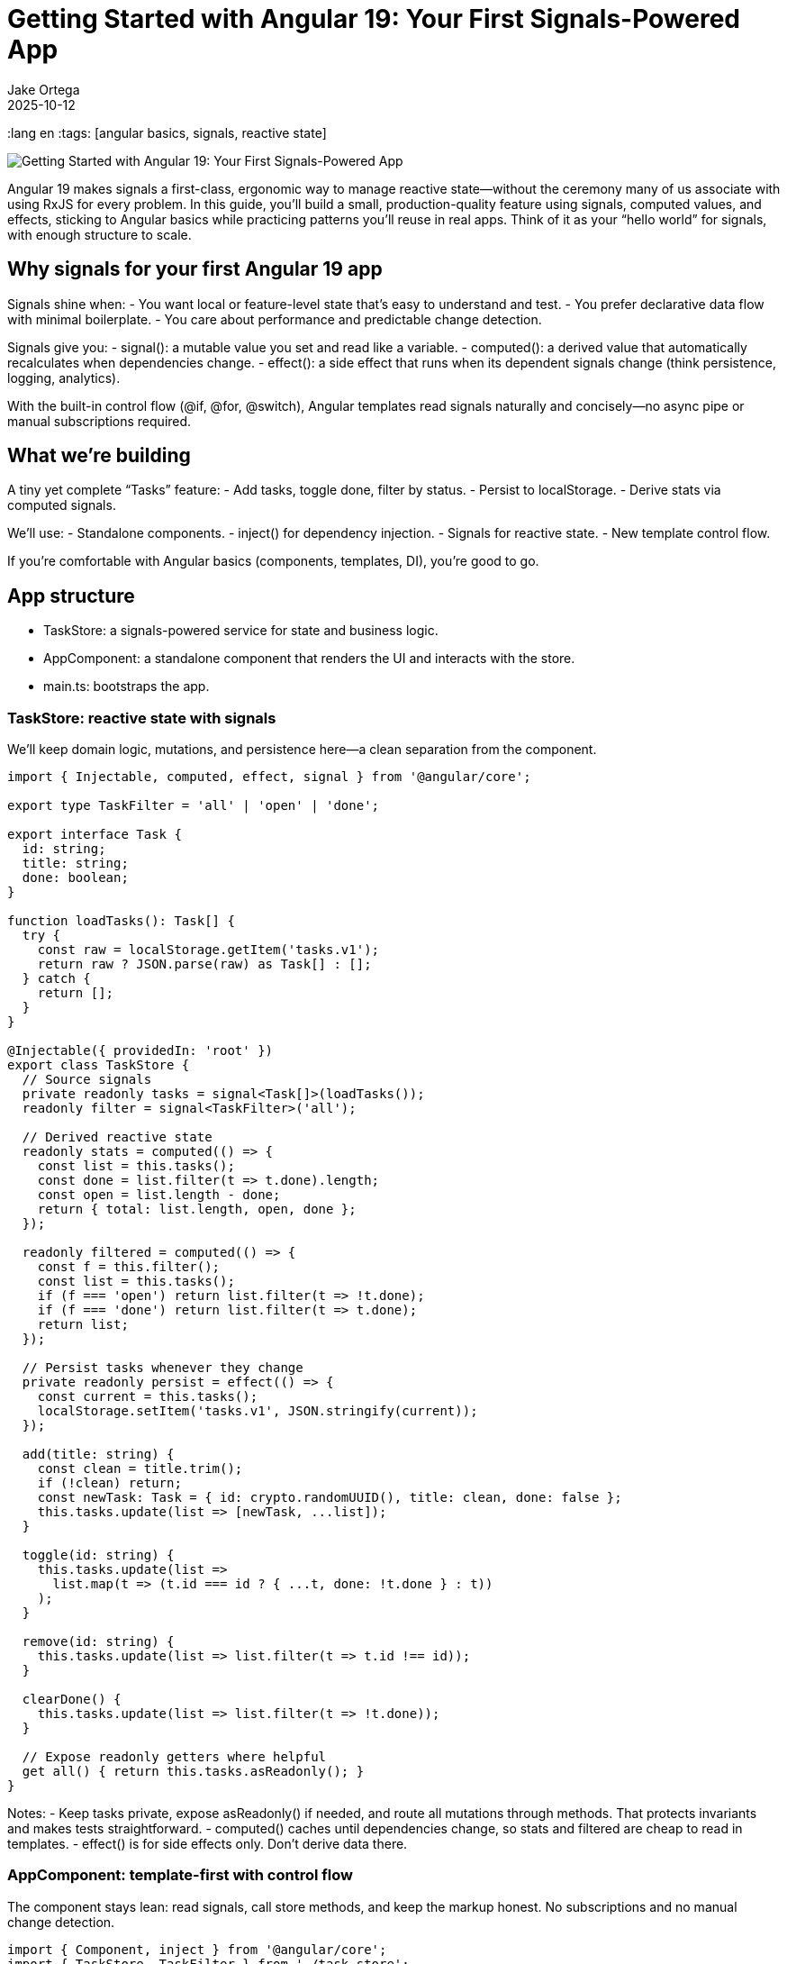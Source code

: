 = Getting Started with Angular 19: Your First Signals-Powered App
Jake Ortega
2025-10-12
:title Getting Started with Angular 19: Your First Signals-Powered App
:lang en
:tags: [angular basics, signals, reactive state]

image::../media/2025-10-12-getting-started-with-angular-19--your-first-signals-powered-app/background.png[Getting Started with Angular 19: Your First Signals-Powered App]

Angular 19 makes signals a first-class, ergonomic way to manage reactive state—without the ceremony many of us associate with using RxJS for every problem. In this guide, you’ll build a small, production-quality feature using signals, computed values, and effects, sticking to Angular basics while practicing patterns you’ll reuse in real apps. Think of it as your “hello world” for signals, with enough structure to scale.

== Why signals for your first Angular 19 app

Signals shine when:
- You want local or feature-level state that’s easy to understand and test.
- You prefer declarative data flow with minimal boilerplate.
- You care about performance and predictable change detection.

Signals give you:
- signal(): a mutable value you set and read like a variable.
- computed(): a derived value that automatically recalculates when dependencies change.
- effect(): a side effect that runs when its dependent signals change (think persistence, logging, analytics).

With the built-in control flow (@if, @for, @switch), Angular templates read signals naturally and concisely—no async pipe or manual subscriptions required.

== What we’re building

A tiny yet complete “Tasks” feature:
- Add tasks, toggle done, filter by status.
- Persist to localStorage.
- Derive stats via computed signals.

We’ll use:
- Standalone components.
- inject() for dependency injection.
- Signals for reactive state.
- New template control flow.

If you’re comfortable with Angular basics (components, templates, DI), you’re good to go.

== App structure

- TaskStore: a signals-powered service for state and business logic.
- AppComponent: a standalone component that renders the UI and interacts with the store.
- main.ts: bootstraps the app.

=== TaskStore: reactive state with signals

We’ll keep domain logic, mutations, and persistence here—a clean separation from the component.

[source,typescript]
----
import { Injectable, computed, effect, signal } from '@angular/core';

export type TaskFilter = 'all' | 'open' | 'done';

export interface Task {
  id: string;
  title: string;
  done: boolean;
}

function loadTasks(): Task[] {
  try {
    const raw = localStorage.getItem('tasks.v1');
    return raw ? JSON.parse(raw) as Task[] : [];
  } catch {
    return [];
  }
}

@Injectable({ providedIn: 'root' })
export class TaskStore {
  // Source signals
  private readonly tasks = signal<Task[]>(loadTasks());
  readonly filter = signal<TaskFilter>('all');

  // Derived reactive state
  readonly stats = computed(() => {
    const list = this.tasks();
    const done = list.filter(t => t.done).length;
    const open = list.length - done;
    return { total: list.length, open, done };
  });

  readonly filtered = computed(() => {
    const f = this.filter();
    const list = this.tasks();
    if (f === 'open') return list.filter(t => !t.done);
    if (f === 'done') return list.filter(t => t.done);
    return list;
  });

  // Persist tasks whenever they change
  private readonly persist = effect(() => {
    const current = this.tasks();
    localStorage.setItem('tasks.v1', JSON.stringify(current));
  });

  add(title: string) {
    const clean = title.trim();
    if (!clean) return;
    const newTask: Task = { id: crypto.randomUUID(), title: clean, done: false };
    this.tasks.update(list => [newTask, ...list]);
  }

  toggle(id: string) {
    this.tasks.update(list =>
      list.map(t => (t.id === id ? { ...t, done: !t.done } : t))
    );
  }

  remove(id: string) {
    this.tasks.update(list => list.filter(t => t.id !== id));
  }

  clearDone() {
    this.tasks.update(list => list.filter(t => !t.done));
  }

  // Expose readonly getters where helpful
  get all() { return this.tasks.asReadonly(); }
}
----

Notes:
- Keep tasks private, expose asReadonly() if needed, and route all mutations through methods. That protects invariants and makes tests straightforward.
- computed() caches until dependencies change, so stats and filtered are cheap to read in templates.
- effect() is for side effects only. Don’t derive data there.

=== AppComponent: template-first with control flow

The component stays lean: read signals, call store methods, and keep the markup honest. No subscriptions and no manual change detection.

[source,typescript]
----
import { Component, inject } from '@angular/core';
import { TaskStore, TaskFilter } from './task.store';

@Component({
  selector: 'app-root',
  standalone: true,
  templateUrl: './app.component.html',
})
export class AppComponent {
  readonly store = inject(TaskStore);

  setFilter(f: TaskFilter) {
    this.store.filter.set(f);
  }

  add(input: HTMLInputElement) {
    this.store.add(input.value);
    input.value = '';
    input.focus();
  }
}
----

[source,html]
----
<header class="app-header">
  <h1>Tasks (Signals)</h1>
  <p>
    Total: {{ store.stats().total }}
    • Open: {{ store.stats().open }}
    • Done: {{ store.stats().done }}
  </p>
</header>

<section class="task-create">
  <input
    #title
    type="text"
    placeholder="Add a task and press Enter"
    (keyup.enter)="add(title)"
    aria-label="New task title" />
  <button (click)="add(title)">Add</button>
</section>

<nav class="filters">
  <button (click)="setFilter('all')" [class.active]="store.filter() === 'all'">All</button>
  <button (click)="setFilter('open')" [class.active]="store.filter() === 'open'">Open</button>
  <button (click)="setFilter('done')" [class.active]="store.filter() === 'done'">Done</button>
</nav>

<section class="task-list">
  @if (store.filtered().length === 0) {
    <p class="empty">No tasks to show.</p>
  } @else {
    <ul>
      @for (task of store.filtered(); track task.id) {
        <li>
          <label>
            <input type="checkbox" [checked]="task.done" (change)="store.toggle(task.id)" />
            <span [class.done]="task.done">{{ task.title }}</span>
          </label>
          <button class="remove" (click)="store.remove(task.id)" aria-label="Remove task">✕</button>
        </li>
      }
    </ul>
  }
</section>

<footer class="actions">
  <button (click)="store.clearDone()" [disabled]="store.stats().done === 0">
    Clear completed
  </button>
</footer>
----

A few things to notice:
- Reading a signal in a template uses function-call syntax: store.stats().
- The new @if and @for syntax is concise and fast; track by a stable id to minimize DOM churn.
- We avoid ngModel here to keep the example lean; use reactive forms if you need validation and composition.

=== Bootstrap

With standalone components, the bootstrap is pleasantly thin.

[source,typescript]
----
import { bootstrapApplication } from '@angular/platform-browser';
import { AppComponent } from './app.component';

bootstrapApplication(AppComponent).catch(err => console.error(err));
----

That’s it. No NgModule, no extra ceremony. In a larger app, you’d layer in provideRouter, HTTP, and other providers here.

== Developer experience and design notes

From real projects migrating to signals and the new control flow, a few principles keep teams productive:

- Keep mutations small and intention-revealing.
  - add, toggle, remove, clearDone communicate behavior explicitly.
  - Encapsulate shape and invariants in your store; keep the component mostly declarative.

- Use computed for any value you want to “feel like” state in the template.
  - stats and filtered are cheap to read and always consistent.
  - Avoid doing ad-hoc filtering in templates; it’s harder to optimize and test.

- Reserve effect for I/O and cross-cutting behavior.
  - Persistence, analytics, message bus publishing—great uses of effect.
  - Don’t compute UI data inside effect; that’s what computed is for.

- Prefer signals for local/feature reactive state, embrace RxJS where it fits.
  - Signals are excellent for UI state and domain mutations.
  - Streams still shine for event composition, websockets, and complex async flows.
  - Interop utilities exist if you need to bridge; start simple.

- Track by stable ids in @for.
  - You’ll avoid unnecessary re-renders and improve perceived performance.

- Keep templates dumb.
  - Let the store manage logic; your templates will stay readable, and testing gets easier.

== Testing the store

Signals play nicely with unit tests because there’s no hidden subscription machinery to manage.

- Instantiate TaskStore directly, call methods, and assert on taskStore.filtered(), taskStore.stats(), etc.
- If an effect writes to localStorage, consider injecting a light persistence adapter so you can stub it in tests. For this article’s simplicity, we wrote to localStorage directly; in production, prefer an injected storage port.

== Where this scales

This pattern scales surprisingly far:
- Add tags or due dates? Extend Task and update computed accordingly.
- Need a multi-page app? Provide routes and lazy-load feature components while keeping a small, focused store per feature.
- Want undo/redo? Wrap mutations to capture patches and provide intent-level commands.

Signals help you move faster because the mental model is simple: read values, change values, derive values. It’s the right default for many UI flows.

== Common pitfalls to avoid

- Overusing effect for data derivation. If you find yourself setting signals inside an effect just to compute something, reach for computed instead.
- Mixing many mutable signals in components. Prefer a single cohesive store per feature or sub-feature.
- Forgetting to track by id in @for. It’s a small habit with big performance wins.

== Conclusion

Getting started with Angular 19 and signals doesn’t require a framework rewrite. By leaning on a simple TaskStore and a lean component using the new control flow, we built a small but complete feature with clear reactive state and minimal boilerplate. This is the kind of foundation that keeps teams sane as apps grow—explicit mutations, derived state where it belongs, and templates that read like a story.

== Next Steps

- Add a search signal and a computed that combines filter + search.
- Extract persistence into an injected storage service and mock it in unit tests.
- Introduce provideRouter and split the UI into feature routes.
- Integrate reactive forms for validation on create/edit flows.
- Explore interop with RxJS for server events or HTTP polling, using signals at the edges.
- Measure with Angular DevTools and keep track-by rules tight as lists grow.
